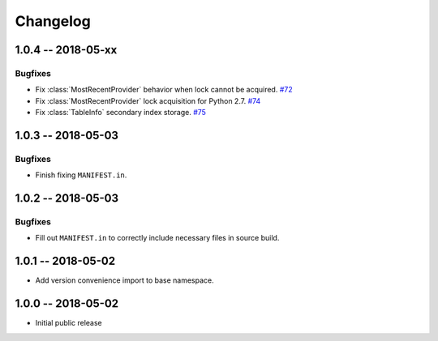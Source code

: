 *********
Changelog
*********

1.0.4 -- 2018-05-xx
===================

Bugfixes
--------
* Fix :class:`MostRecentProvider` behavior when lock cannot be acquired.
  `#72 <https://github.com/awslabs/aws-dynamodb-encryption-python/issues/72>`_
* Fix :class:`MostRecentProvider` lock acquisition for Python 2.7.
  `#74 <https://github.com/awslabs/aws-dynamodb-encryption-python/issues/74>`_
* Fix :class:`TableInfo` secondary index storage.
  `#75 <https://github.com/awslabs/aws-dynamodb-encryption-python/issues/75>`_

1.0.3 -- 2018-05-03
===================

Bugfixes
--------
* Finish fixing ``MANIFEST.in``.

1.0.2 -- 2018-05-03
===================

Bugfixes
--------
* Fill out ``MANIFEST.in`` to correctly include necessary files in source build.

1.0.1 -- 2018-05-02
===================
* Add version convenience import to base namespace.

1.0.0 -- 2018-05-02
===================
* Initial public release
